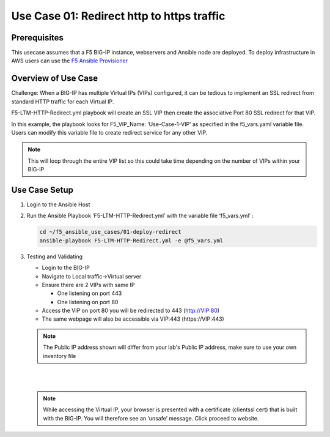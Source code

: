 Use Case 01: Redirect http to https traffic
===========================================

Prerequisites
-------------

This usecase assumes that a F5 BIG-IP instance, webservers and Ansible node are deployed. 
To deploy infrastructure in AWS users can use the `F5 Ansible Provisioner <https://github.com/f5devcentral/F5-Automation-Sandbox>`__

Overview of Use Case
--------------------

Challenge: When a BIG-IP has multiple Virtual IPs (VIPs) configured, it can be tedious to implement an SSL redirect from standard HTTP traffic
for each Virtual IP.

F5-LTM-HTTP-Redirect.yml playbook will create an SSL VIP then create the associative Port 80 SSL redirect for that VIP.

In this example, the playbook looks for F5_VIP_Name: ‘Use-Case-1-VIP’ as specified in the f5_vars.yaml variable file. 
Users can modify this variable file to create redirect service for any other VIP.

.. note::

   This will loop through the entire VIP list so this could take time depending on the number of VIPs within your BIG-IP

Use Case Setup
--------------

1. Login to the Ansible Host


2. Run the Ansible Playbook ‘F5-LTM-HTTP-Redirect.yml’ with the variable file ‘f5_vars.yml’ :

   .. code::

      cd ~/f5_ansible_use_cases/01-deploy-redirect
      ansible-playbook F5-LTM-HTTP-Redirect.yml -e @f5_vars.yml
   
3. Testing and Validating
   
   - Login to the BIG-IP
   - Navigate to Local traffic->Virtual server
   - Ensure there are 2 VIPs with same IP 
   
     - One listening on port 443
     - One listening on port 80
   
   - Access the VIP on port 80 you will be redirected to 443 (http://VIP:80)
   - The same webpage will also be accessible via VIP:443 (https://VIP:443)
   
   .. note::

      The Public IP address shown will differ from your lab's Public IP address, make sure to use your own inventory file

   |
   .. image:: images/UseCase1-960.gif
   |
   
   .. note::

      While accessing the Virtual IP, your browser is presented with a certificate (clientssl cert) that is built with the BIG-IP. 
      You will therefore see an ‘unsafe’ message. Click proceed to website.
